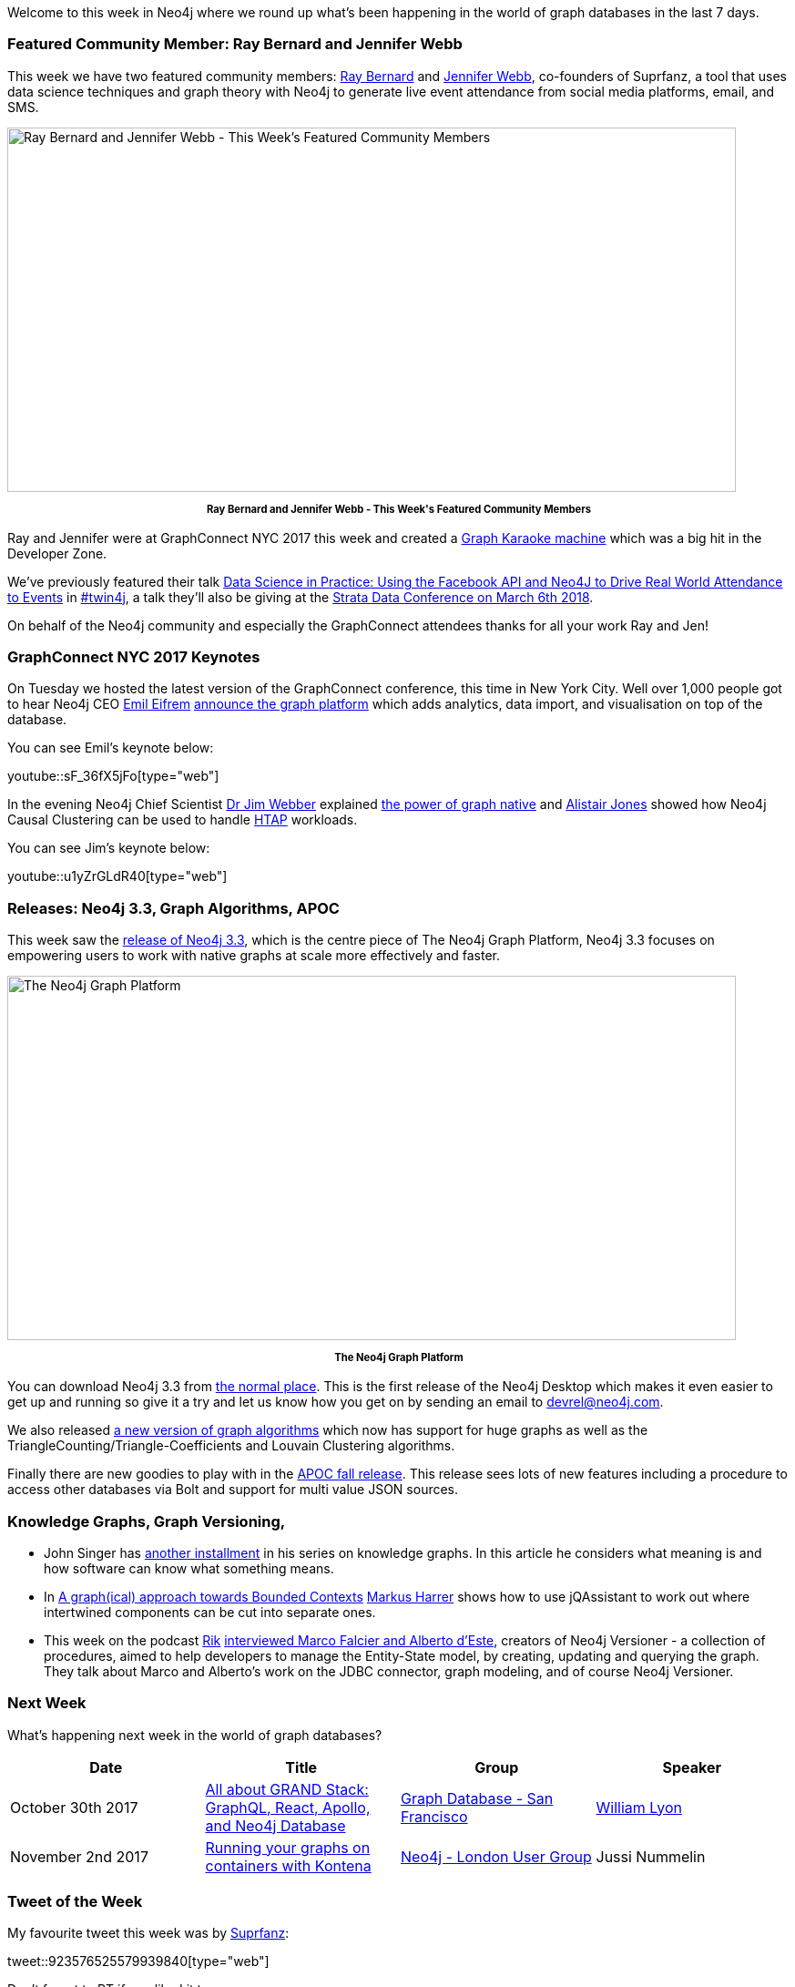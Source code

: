 ﻿:linkattrs:
:type: "web"


////
[Keywords/Tags:]
<insert-tags-here>




[Meta Description:]
Discover what's new in the Neo4j community for the week of 3 June 2017, including projects around <insert-topics-here>


[Primary Image File Name:]
this-week-neo4j-3-june-2017.jpg


[Primary Image Alt Text:]
Explore everything that's happening in the Neo4j community for the week of 3 June 2017


[Headline:]
This Week in Neo4j – 3 June 2017


[Body copy:]
////


Welcome to this week in Neo4j where we round up what's been happening in the world of graph databases in the last 7 days.


=== Featured Community Member: Ray Bernard and Jennifer Webb


This week we have two featured community members: https://twitter.com/suprfanz[Ray Bernard^] and https://twitter.com/jenwebbdev[Jennifer Webb^], co-founders of Suprfanz, a tool that uses data science techniques and graph theory with Neo4j to generate live event attendance from social media platforms, email, and SMS.


[role="image-heading"]
image::https://s3.amazonaws.com/dev.assets.neo4j.com/wp-content/uploads/20171027080106/this-week-in-neo4j-28-october-2017.jpg["Ray Bernard and Jennifer Webb - This Week's Featured Community Members", 800, 400, class="alignnone size-full wp-image-66813"]


++++
<p style="font-size: .8em; line-height: 1.5em;" align="center">
<strong>
Ray Bernard and Jennifer Webb - This Week's Featured Community Members
</strong>
</p>
++++


Ray and Jennifer were at GraphConnect NYC 2017 this week and created a https://www.youtube.com/watch?v=r2_iKahY4l8&feature=youtu.be[Graph Karaoke machine^] which was a big hit in the Developer Zone.


We've previously featured their talk https://www.youtube.com/watch?v=fz6kdkT0D38&feature=youtu.be[Data Science in Practice: Using the Facebook API and Neo4J to Drive Real World Attendance to Events^] in https://neo4j.com/tag/twin4j/[#twin4j^], a talk they'll also be giving at the https://conferences.oreilly.com/strata/strata-ca/public/schedule/speaker/298225?locale=zh[Strata Data Conference on March 6th 2018^].


On behalf of the Neo4j community and especially the GraphConnect attendees thanks for all your work Ray and Jen!


=== GraphConnect NYC 2017 Keynotes


On Tuesday we hosted the latest version of the GraphConnect conference, this time in New York City. Well over 1,000 people got to hear Neo4j CEO https://twitter.com/emileifrem[Emil Eifrem^] https://www.theregister.co.uk/2017/10/24/neo4j_native_graph_platform/[announce the graph platform^] which adds analytics, data import, and visualisation on top of the database.


You can see Emil's keynote below:


youtube::sF_36fX5jFo[type={type}]


In the evening Neo4j Chief Scientist https://twitter.com/jimwebber[Dr Jim Webber^] explained https://neo4j.com/blog/note-native-graph-databases/[the power of graph native^] and https://twitter.com/apcj[Alistair Jones^] showed how Neo4j Causal Clustering can be used to handle https://en.wikipedia.org/wiki/Hybrid_transactional/analytical_processing_(HTAP)[HTAP^]  workloads.


You can see Jim's keynote below:

youtube::u1yZrGLdR40[type={type}]


=== Releases: Neo4j 3.3, Graph Algorithms, APOC


This week saw the https://neo4j.com/release-notes/neo4j-3-3-0/[release of Neo4j 3.3^], which is the centre piece of The Neo4j Graph Platform, Neo4j 3.3 focuses on empowering users to work with native graphs at scale more effectively and faster.


[role="image-heading"]
image::https://s3.amazonaws.com/dev.assets.neo4j.com/wp-content/uploads/20171020075618/GraphPlatform-RN.png["The Neo4j Graph Platform", 800, 400, class="alignnone size-full wp-image-66813"]


++++
<p style="font-size: .8em; line-height: 1.5em;" align="center">
<strong>
The Neo4j Graph Platform
</strong>
</p>
++++


You can download Neo4j 3.3 from https://neo4j.com/download/[the normal place^]. This is the first release of the Neo4j Desktop which makes it even easier to get up and running so give it a try and let us know how you get on by sending an email to devrel@neo4j.com.


We also released https://github.com/neo4j-contrib/neo4j-graph-algorithms/releases/tag/3.3.0.0[a new version of graph algorithms^] which now has support for huge graphs as well as the TriangleCounting/Triangle-Coefficients and Louvain Clustering algorithms.


Finally there are new goodies to play with in the https://github.com/neo4j-contrib/neo4j-apoc-procedures/releases/tag/3.3.0.1[APOC fall release^]. This release sees lots of new features including a procedure to access other databases via Bolt and support for multi value JSON sources.


=== Knowledge Graphs, Graph Versioning,


* John Singer has http://www.dataversity.net/knowledge-maps-structure-versus-meaning/[another installment^] in his series on knowledge graphs. In this article he considers what meaning is and how software  can know what something means.


* In https://www.feststelltaste.de/a-graphical-approach-towards-bounded-contexts/[A graph(ical) approach towards Bounded Contexts^] https://twitter.com/feststelltaste[Markus Harrer^] shows how to use jQAssistant to work out where intertwined components can be cut into separate ones.


* This week on the podcast https://twitter.com/rvanbruggen[Rik^] http://blog.bruggen.com/2017/10/podcast-interview-with-marco-falcier.html[interviewed Marco Falcier and Alberto d'Este^], creators of Neo4j Versioner - a collection of procedures, aimed to help developers to manage the Entity-State model, by creating, updating and querying the graph. They talk about Marco and Alberto's work on the JDBC connector, graph modeling, and of course Neo4j Versioner.

=== Next Week


What’s happening next week in the world of graph databases?


[options="header"]
|=========================================================
|Date |Title | Group | Speaker


| October 30th 2017 | https://www.meetup.com/graphdb-sf/events/243887779[All about GRAND Stack: GraphQL, React, Apollo, and Neo4j Database^] | https://www.meetup.com/graphdb-sf[Graph Database - San Francisco^] | http://www.twitter.com/lyonwj[William Lyon^]


| November 2nd 2017 | https://www.meetup.com/preview/graphdb-london/events/243359028[Running your graphs on containers with Kontena^] | https://www.meetup.com/preview/graphdb-london[Neo4j - London User Group^] | Jussi Nummelin


|=========================================================






=== Tweet of the Week


My favourite tweet this week was by https://twitter.com/Suprfanz[Suprfanz^]:

tweet::923576525579939840[type={type}]


Don't forget to RT if you liked it too.


That’s all for this week. Have a great weekend!

Cheers, Mark
